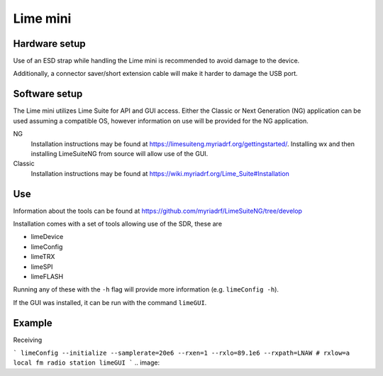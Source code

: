 Lime mini
============
Hardware setup
--------------
Use of an ESD strap while handling the Lime mini is recommended to avoid damage to the device.

Additionally, a connector saver/short extension cable will make it harder to damage the USB port.

Software setup
--------------
The Lime mini utilizes Lime Suite for API and GUI access. 
Either the Classic or Next Generation (NG) application can be used assuming a compatible OS, 
however information on use will be provided for the NG application.

NG
    Installation instructions may be found at https://limesuiteng.myriadrf.org/gettingstarted/. 
    Installing wx and then installing LimeSuiteNG from source will allow use of the GUI.

Classic
    Installation instructions may be found at https://wiki.myriadrf.org/Lime_Suite#Installation

Use
---
Information about the tools can be found at https://github.com/myriadrf/LimeSuiteNG/tree/develop

Installation comes with a set of tools allowing use of the SDR, these are

- limeDevice
- limeConfig
- limeTRX
- limeSPI
- limeFLASH

Running any of these with the ``-h`` flag will provide more information (e.g. ``limeConfig -h``).

If the GUI was installed, it can be run with the command ``limeGUI``.

Example
-------
Receiving

```
limeConfig --initialize --samplerate=20e6 --rxen=1 --rxlo=89.1e6 --rxpath=LNAW # rxlow=a local fm radio station
limeGUI
```
.. image:: 